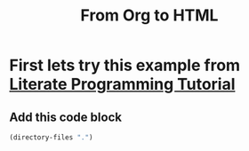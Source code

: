 #+TITLE: From Org to HTML

* First lets try this example from [[http://howardism.org/Technical/Emacs/literate-programming-tutorial.html][Literate Programming Tutorial]]
** Add this code block 
#+BEGIN_SRC emacs-lisp
  (directory-files ".")
#+END_SRC

